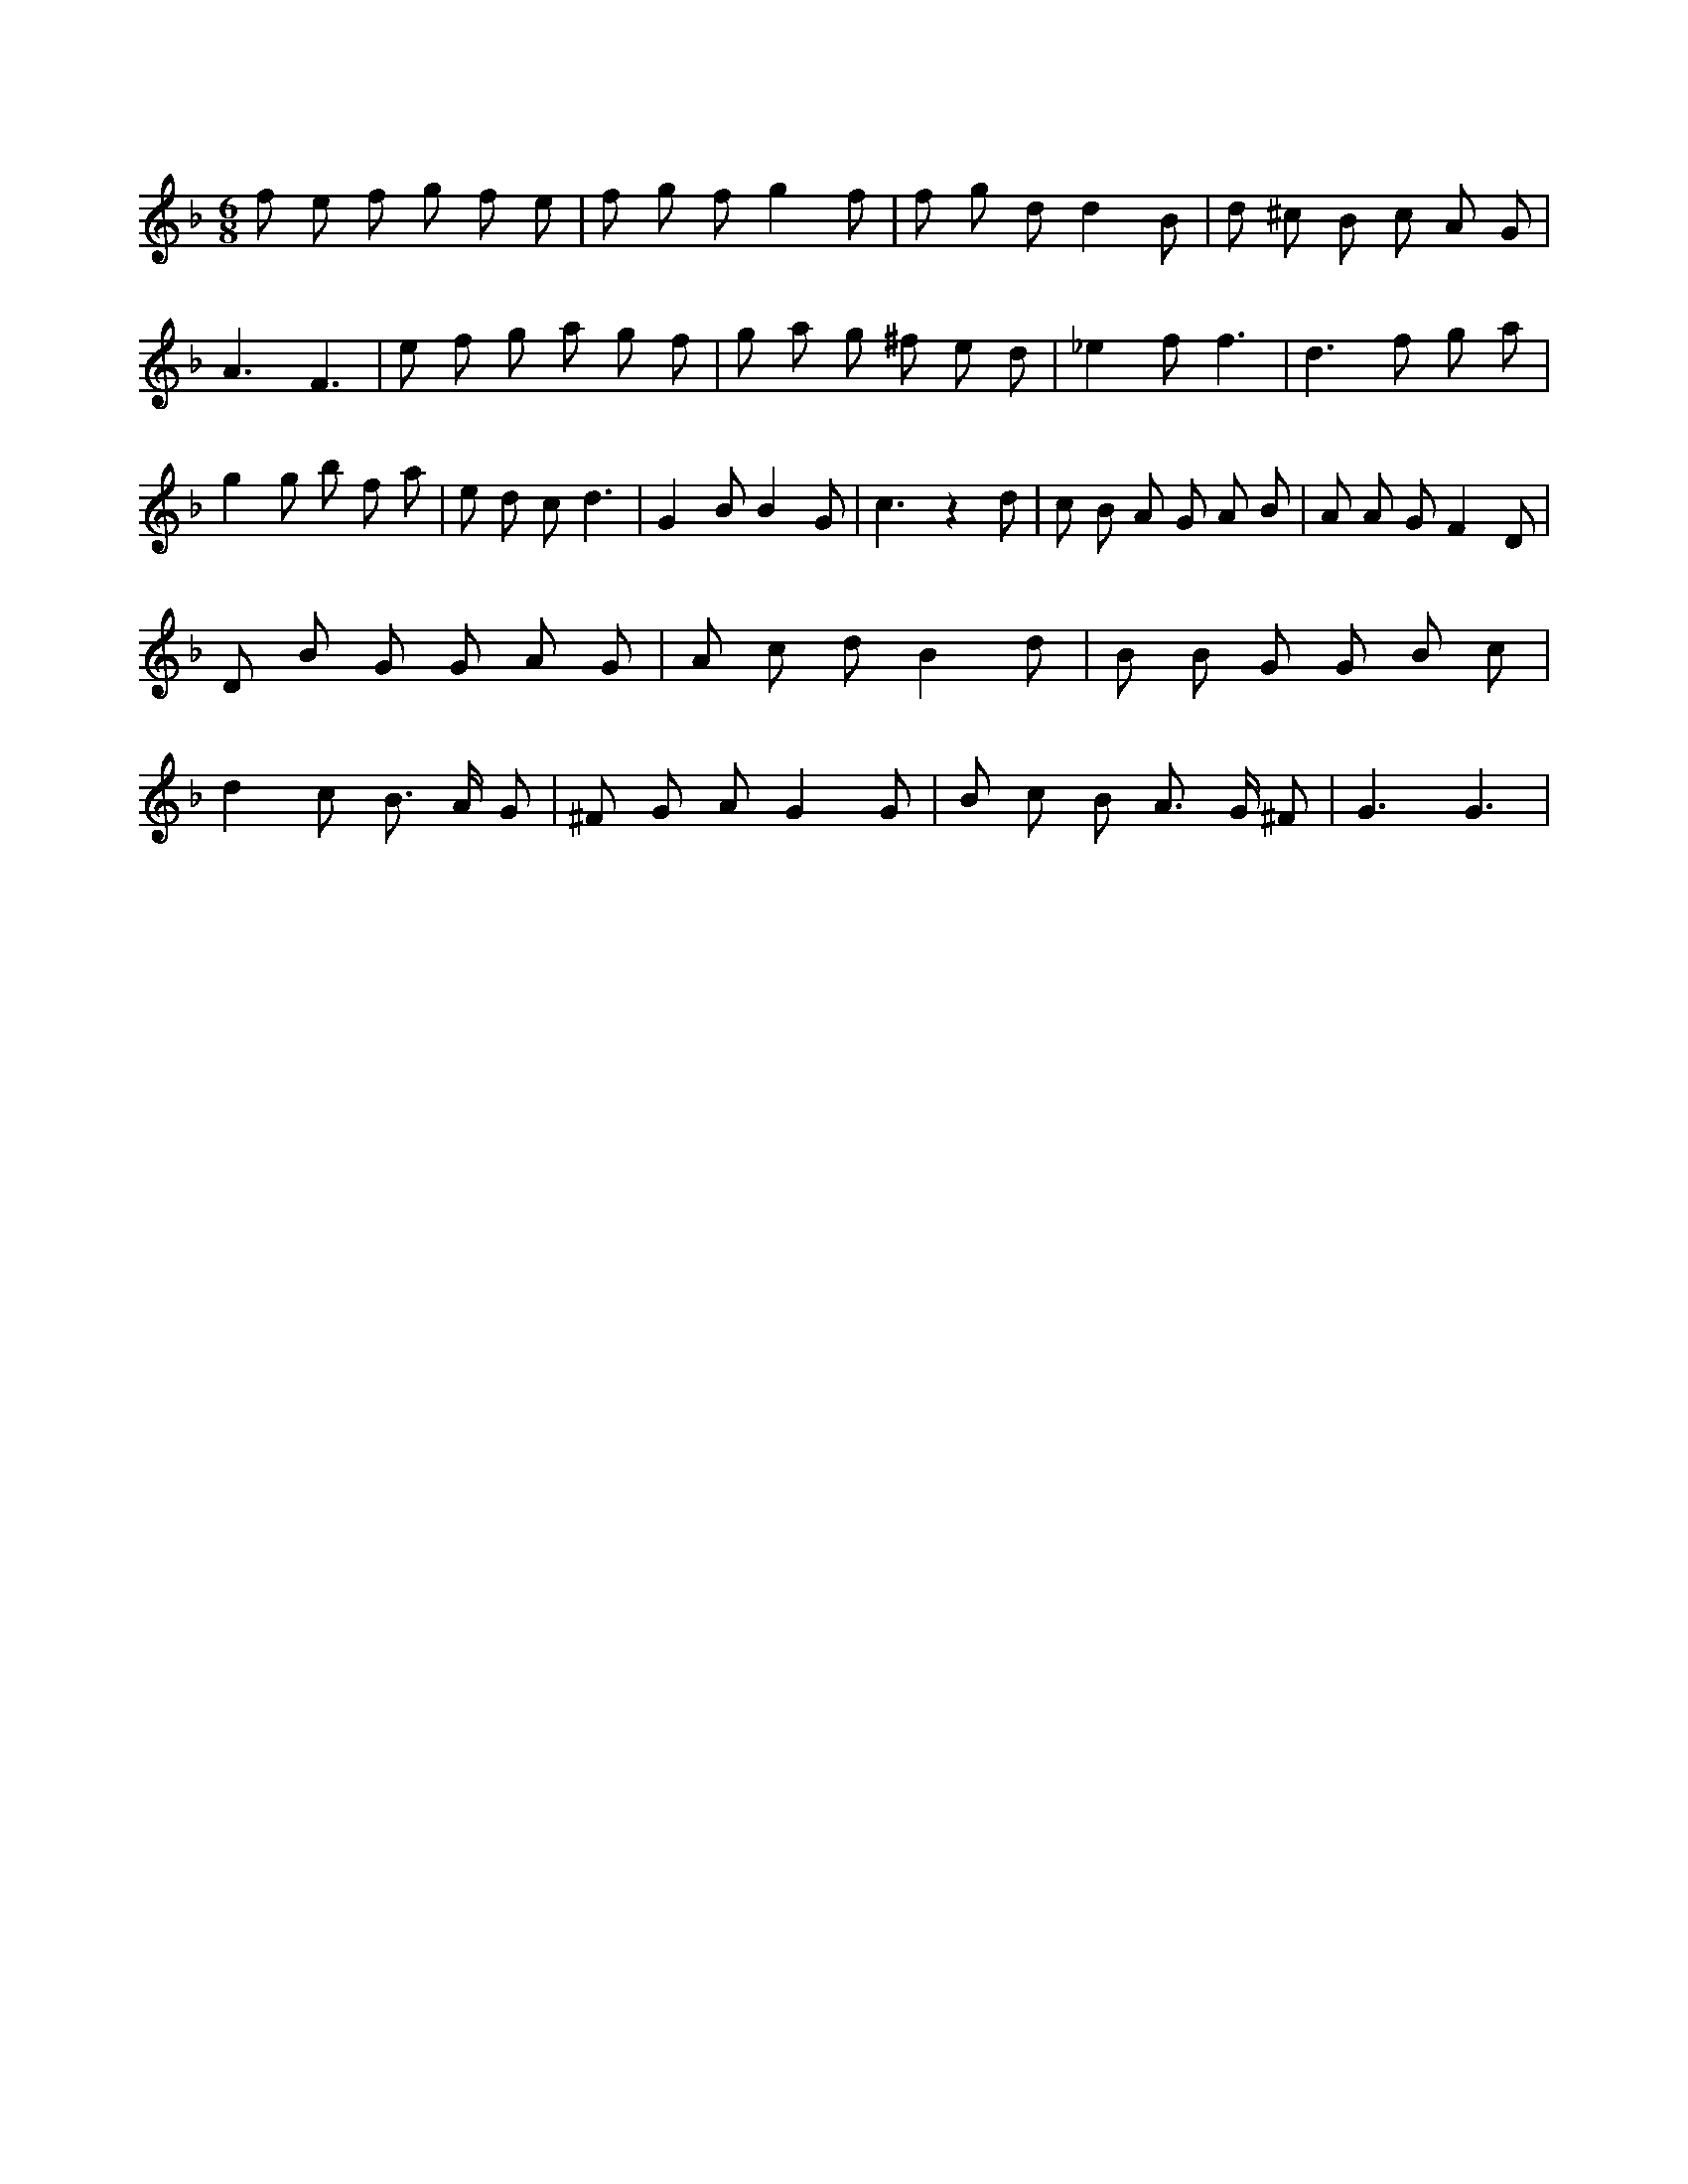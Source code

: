 X:23
L:1/8
M:6/8
K:Fclef
f e f g f e | f g f g2 f | f g d d2 B | d ^c B c A G | A3 F3 | e f g a g f | g a g ^f e d | _e2 f f3 | d2 > f2 g a | g2 g b f a | e d c d3 | G2 B B2 G | c3 z2 d | c B A G A B | A A G F2 D | D B G G A G | A c d B2 d | B B G G B c | d2 c B > A G | ^F G A G2 G | B c B A > G ^F | G3 G3 |
